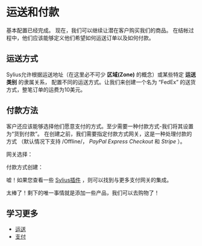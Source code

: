 * 运送和付款
  基本配置已经完成。
  现在，我们可以继续让潜在客户购买我们的商品。
  在结帐过程中，他们应该能够定义他们希望如何运送订单以及如何付款。

** 运送方式
   Sylius允许根据运送地址（在这里必不可少 *区域(Zone)* 的概念）或某些特定 *运送类别* 的隶属关系，
   配置不同的运送方式。让我们来创建一个名为 “FedEx” 的送货方式，整笔订单的运费为10美元。

   [[../_images/getting-started-with-sylius/shipping-method.png]]

** 付款方法
   客户还应该能够选择他们愿意支付的方式。至少需要一种付款方式-我们将其设置为“货到付款”。
   在创建之前，我们需要指定付款方式网关，这是一种处理付款的方式
   （默认情况下支持 /Offline/， /PayPal Express Checkout/ 和 /Stripe/ ）。

   网关选择：

   [[../_images/getting-started-with-sylius/gateways.png]]

   付款方式创建：

   [[../_images/getting-started-with-sylius/payment-method-creation.png]]

   #+begin_attention
   嘘！如果您查看一些 [[https://sylius.com/plugins][Sylius插件]] ，则可以找到与更多支付网关的集成。
   #+end_attention

   太棒了！剩下的唯一事情就是添加一些产品，我们可以去购物了！

** 学习更多
   - [[file:../book/orders/shipments.org][运送]]
   - [[file:../book/orders/payments.org][支付]]
